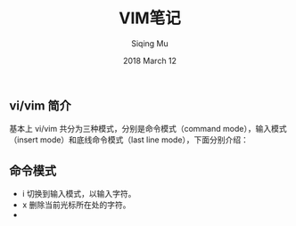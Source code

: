#+TITLE: VIM笔记
#+AUTHOR: Siqing Mu
#+EMAIL: siqingmu@gmail.com
#+DATE: 2018 March 12
#+TAGS: vim

** vi/vim 简介

   基本上 vi/vim 共分为三种模式，分别是命令模式（command mode），输入模式（insert mode）和底线命令模式（last line mode），下面分别介绍：

** 命令模式
   
   - i 切换到输入模式，以输入字符。
   - x 删除当前光标所在处的字符。
   - 


  
